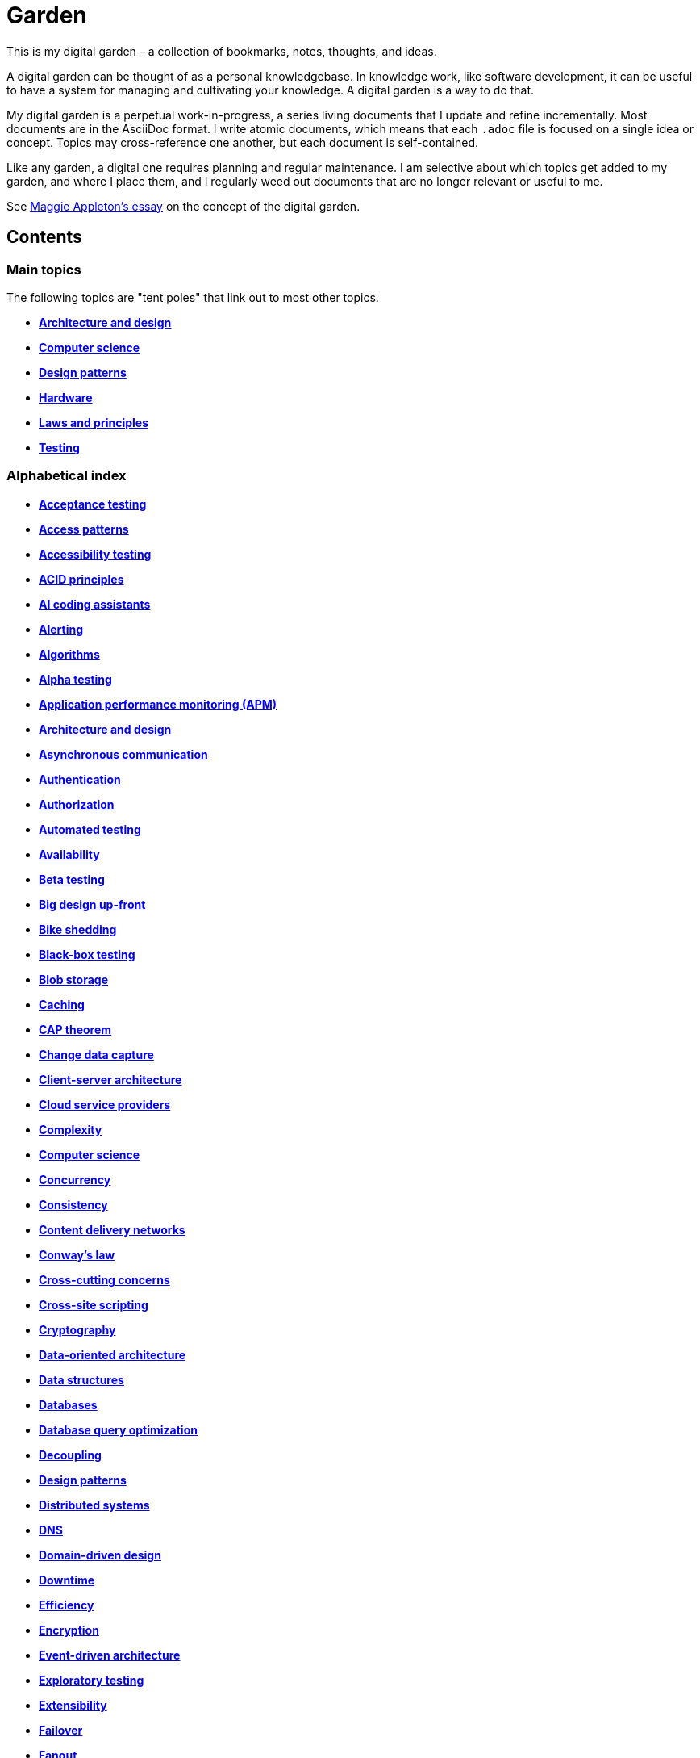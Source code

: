 = Garden

This is my digital garden – a collection of bookmarks, notes, thoughts, and ideas.

A digital garden can be thought of as a personal knowledgebase. In knowledge work, like software
development, it can be useful to have a system for managing and cultivating your knowledge. A
digital garden is a way to do that.

My digital garden is a perpetual work-in-progress, a series living documents that I update and
refine incrementally. Most documents are in the AsciiDoc format. I write atomic documents, which
means that each `.adoc` file is focused on a single idea or concept. Topics may cross-reference one
another, but each document is self-contained.

Like any garden, a digital one requires planning and regular maintenance. I am selective about which
topics get added to my garden, and where I place them, and I regularly weed out documents that are
no longer relevant or useful to me.

See https://maggieappleton.com/garden-history[Maggie Appleton's essay] on the concept of the digital
garden.

== Contents

=== Main topics

The following topics are "tent poles" that link out to most other topics.

* *link:./src/architecture-and-design.adoc[Architecture and design]*
* *link:./src/computer-science.adoc[Computer science]*
* *link:./src/design-patterns.adoc[Design patterns]*
* *link:./src/hardware.adoc[Hardware]*
* *link:./src/laws-and-principles.adoc[Laws and principles]*
* *link:./src/testing.adoc[Testing]*

=== Alphabetical index

* *link:./src/acceptance-testing.adoc[Acceptance testing]*
* *link:./src/access-patterns.adoc[Access patterns]*
* *link:./src/accessibility-testing.adoc[Accessibility testing]*
* *link:./src/acid-principles.adoc[ACID principles]*
* *link:./src/ai-coding-assistants.adoc[AI coding assistants]*
* *link:./src/alerting.adoc[Alerting]*
* *link:./src/algorithms.adoc[Algorithms]*
* *link:./src/alpha-testing.adoc[Alpha testing]*
* *link:./src/application-performance-monitoring.adoc[Application performance monitoring (APM)]*
* *link:./src/architecture-and-design.adoc[Architecture and design]*
* *link:./src/asynchronous-communication.adoc[Asynchronous communication]*
* *link:./src/authentication.adoc[Authentication]*
* *link:./src/authorization.adoc[Authorization]*
* *link:./src/automated-testing.adoc[Automated testing]*
* *link:./src/availability.adoc[Availability]*
* *link:./src/beta-testing.adoc[Beta testing]*
* *link:./src/big-design-up-front.adoc[Big design up-front]*
* *link:./src/bike-shedding.adoc[Bike shedding]*
* *link:./src/black-box-testing.adoc[Black-box testing]*
* *link:./src/blob-storage.adoc[Blob storage]*
* *link:./src/caching.adoc[Caching]*
* *link:./src/cap-theorem.adoc[CAP theorem]*
* *link:./src/change-data-capture.adoc[Change data capture]*
* *link:./src/client-server-architecture.adoc[Client-server architecture]*
* *link:./src/cloud-service-providers.adoc[Cloud service providers]*
* *link:./src/complexity.adoc[Complexity]*
* *link:./src/computer-science.adoc[Computer science]*
* *link:./src/concurrency.adoc[Concurrency]*
* *link:./src/consistency.adoc[Consistency]*
* *link:./src/content-delivery-networks.adoc[Content delivery networks]*
* *link:./src/conways-law.adoc[Conway's law]*
* *link:./src/cross-cutting-concerns.adoc[Cross-cutting concerns]*
* *link:./src/cross-site-scripting.adoc[Cross-site scripting]*
* *link:./src/cryptography.adoc[Cryptography]*
* *link:./src/data-oriented-architecture.adoc[Data-oriented architecture]*
* *link:./src/data-structures.adoc[Data structures]*
* *link:./src/databases.adoc[Databases]*
* *link:./src/database-query-optimization.adoc[Database query optimization]*
* *link:./src/decoupling.adoc[Decoupling]*
* *link:./src/design-patterns.adoc[Design patterns]*
* *link:./src/distributed-systems.adoc[Distributed systems]*
* *link:./src/dns.adoc[DNS]*
* *link:./src/domain-driven-design.adoc[Domain-driven design]*
* *link:./src/downtime.adoc[Downtime]*
* *link:./src/efficiency.adoc[Efficiency]*
* *link:./src/encryption.adoc[Encryption]*
* *link:./src/event-driven-architecture.adoc[Event-driven architecture]*
* *link:./src/exploratory-testing.adoc[Exploratory testing]*
* *link:./src/extensibility.adoc[Extensibility]*
* *link:./src/failover.adoc[Failover]*
* *link:./src/fanout.adoc[Fanout]*
* *link:./src/fault-tolerance.adoc[Fault tolerance]*
* *link:./src/firewalls.adoc[Firewalls]*
* *link:./src/foreign-keys.adoc[Foreign keys]*
* *link:./src/functional-requirements.adoc[Functional requirements]*
* *link:./src/functional-testing.adoc[Functional testing]*
* *link:./src/gails-law.adoc[Gail's law]*
* *link:./src/goodharts-law.adoc[Goodhart's law]*
* *link:./src/graphql.adoc[GraphQL]*
* *link:./src/grpc.adoc[gRPC]*
* *link:./src/hardware.adoc[Hardware]*
* *link:./src/hexagonal-architecture.adoc[Hexagonal architecture]*
* *link:./src/hock-principle.adoc[Hock principle]*
* *link:./src/horizontal-scaling.adoc[Horizontal scaling]*
* *link:./src/http.adoc[HTTP]*
* *link:./src/input-validation.adoc[Input validation]*
* *link:./src/integrated-development-environments.adoc[Integrated development environments]*
* *link:./src/integration-testing.adoc[Integration testing]*
* *link:./src/internet-protocol-address.adoc[Internet protocol address]*
* *link:./src/inversion-of-control.adoc[Inversion of control]*
* *link:./src/kubernetes.adoc[Kubernetes]*
* *link:./src/laws-and-principles.adoc[Laws and principles]*
* *link:./src/layered-architecture.adoc[Layered architecture]*
* *link:./src/leaky-abstractions.adoc[Leaky abstractions]*
* *link:./src/load-balancing.adoc[Load balancing]*
* *link:./src/load-testing.adoc[Load testing]*
* *link:./src/logging.adoc[Logging]*
* *link:./src/manual-testing.adoc[Manual testing]*
* *link:./src/message-driven-architecture.adoc[Message-driven architecture]*
* *link:./src/message-queues.adoc[Message queues]*
* *link:./src/metrics.adoc[Metrics]*
* *link:./src/microservices.adoc[Microservices]*
* *link:./src/monitoring.adoc[Monitoring]*
* *link:./src/monoliths.adoc[Monoliths]*
* *link:./src/nanoservices.adoc[Nanoservices]*
* *link:./src/non-functional-requirements.adoc[Non-functional requirements]*
* *link:./src/nosql-databases.adoc[NoSQL databases]*
* *link:./src/observability.adoc[Observability]*
* *link:./src/parallel-computing.adoc[Parallel computing]*
* *link:./src/partition-tolerance.adoc[Partition tolerance]*
* *link:./src/penetration-testing.adoc[Penetration testing]*
* *link:./src/performance.adoc[Performance]*
* *link:./src/performance-testing.adoc[Performance testing]*
* *link:./src/ports-and-adapters.adoc[Ports and adapters]*
* *link:./src/preprocessing.adoc[Preprocessing]*
* *link:./src/processor-architectures.adoc[Processor architectures]*
* *link:./src/project-paradox.adoc[Project paradox]*
* *link:./src/quality-attributes.adoc[Quality attributes]*
* *link:./src/rate-limiting.adoc[Rate limiting]*
* *link:./src/reactive-programming.adoc[Reactive programming]*
* *link:./src/recovery-testing.adoc[Recovery testing]*
* *link:./src/redundancy.adoc[redundancy]*
* *link:./src/regression-testing.adoc[Regression testing]*
* *link:./src/replication.adoc[Replication]*
* *link:./src/request-response.adoc[Request-response communication]*
* *link:./src/requirements.adoc[Requirements]*
* *link:./src/rest.adoc[REpresentational state transfer (REST)]*
* *link:./src/scalability.adoc[Scalability]*
* *link:./src/security.adoc[Security]*
* *link:./src/security-headers.adoc[Security headers]*
* *link:./src/security-testing.adoc[Security testing]*
* *link:./src/semantic-diffusion.adoc[Semantic diffusion]*
* *link:./src/separator-of-concerns.adoc[Separation of concerns]*
* *link:./src/serverless-architecture.adoc[Serverless architecture]*
* *link:./src/service-level-agreement.adoc[Service level agreement (SLA)]*
* *link:./src/service-mesh.adoc[Service mesh]*
* *link:./src/service-oriented-architecture.adoc[Service-oriented architecture]*
* *link:./src/sharding.adoc[Sharding]*
* *link:./src/sql.adoc[SQL]*
* *link:./src/sql-databases.adoc[SQL databases]*
* *link:./src/sql-injection.adoc[SQL injection]*
* *link:./src/stream-processing-systems.adoc[Stream processing systems]*
* *link:./src/stress-testing.adoc[Stress testing]*
* *link:./src/synchronous-communication.adoc[Synchronous communication]*
* *link:./src/system-design.adoc[System design]*
* *link:./src/system-health-checks.adoc[System health checks]*
* *link:./src/system-testing.adoc[System testing (aka end-to-end or e2e testing)]*
* *link:./src/task-queue.adoc[Task queue]*
* *link:./src/tcp.adoc[TCP]*
* *link:./src/telemetry.adoc[Telemetry]*
* *link:./src/testing.adoc[Testing]*
* *link:./src/tracing.adoc[Tracing]*
* *link:./src/transactions.adoc[Transactions]*
* *link:./src/unit-testing.adoc[Unit testing]*
* *link:./src/uptime.adoc[Uptime]*
* *link:./src/usability-testing.adoc[Usability testing]*
* *link:./src/vertical-scaling.adoc[Vertical scaling]*
* *link:./src/vertical-slice-architecture.adoc[Vertical-slice architecture]*
* *link:./src/visibility.adoc[Visibility]*
* *link:./src/websockets.adoc[WebSockets]*

''''

Copyright © 2020-present Kieran Potts, link:./LICENSE.txt[CC0 license]
